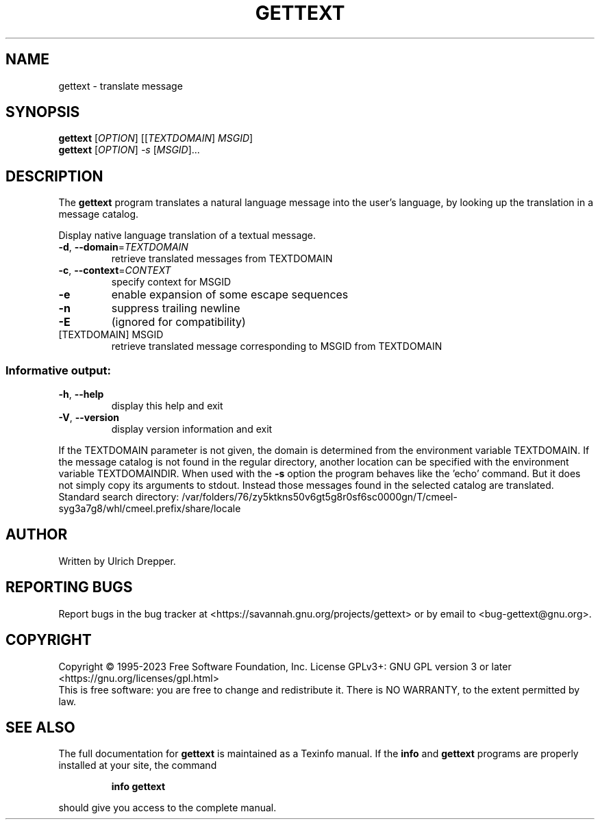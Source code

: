 .\" DO NOT MODIFY THIS FILE!  It was generated by help2man 1.47.6.
.TH GETTEXT "1" "June 2023" "GNU gettext-runtime 0.22" "User Commands"
.SH NAME
gettext \- translate message
.SH SYNOPSIS
.B gettext
[\fI\,OPTION\/\fR] [[\fI\,TEXTDOMAIN\/\fR] \fI\,MSGID\/\fR]
.br
.B gettext
[\fI\,OPTION\/\fR] \fI\,-s \/\fR[\fI\,MSGID\/\fR]...
.SH DESCRIPTION
.\" Add any additional description here
The \fBgettext\fP program translates a natural language message into the
user's language, by looking up the translation in a message catalog.
.PP
Display native language translation of a textual message.
.TP
\fB\-d\fR, \fB\-\-domain\fR=\fI\,TEXTDOMAIN\/\fR
retrieve translated messages from TEXTDOMAIN
.TP
\fB\-c\fR, \fB\-\-context\fR=\fI\,CONTEXT\/\fR
specify context for MSGID
.TP
\fB\-e\fR
enable expansion of some escape sequences
.TP
\fB\-n\fR
suppress trailing newline
.TP
\fB\-E\fR
(ignored for compatibility)
.TP
[TEXTDOMAIN] MSGID
retrieve translated message corresponding
to MSGID from TEXTDOMAIN
.SS "Informative output:"
.TP
\fB\-h\fR, \fB\-\-help\fR
display this help and exit
.TP
\fB\-V\fR, \fB\-\-version\fR
display version information and exit
.PP
If the TEXTDOMAIN parameter is not given, the domain is determined from the
environment variable TEXTDOMAIN.  If the message catalog is not found in the
regular directory, another location can be specified with the environment
variable TEXTDOMAINDIR.
When used with the \fB\-s\fR option the program behaves like the 'echo' command.
But it does not simply copy its arguments to stdout.  Instead those messages
found in the selected catalog are translated.
Standard search directory: /var/folders/76/zy5ktkns50v6gt5g8r0sf6sc0000gn/T/cmeel-syg3a7g8/whl/cmeel.prefix/share/locale
.SH AUTHOR
Written by Ulrich Drepper.
.SH "REPORTING BUGS"
Report bugs in the bug tracker at <https://savannah.gnu.org/projects/gettext>
or by email to <bug\-gettext@gnu.org>.
.SH COPYRIGHT
Copyright \(co 1995\-2023 Free Software Foundation, Inc.
License GPLv3+: GNU GPL version 3 or later <https://gnu.org/licenses/gpl.html>
.br
This is free software: you are free to change and redistribute it.
There is NO WARRANTY, to the extent permitted by law.
.SH "SEE ALSO"
The full documentation for
.B gettext
is maintained as a Texinfo manual.  If the
.B info
and
.B gettext
programs are properly installed at your site, the command
.IP
.B info gettext
.PP
should give you access to the complete manual.
